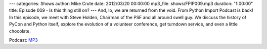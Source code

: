 ---
categories: Shows
author: Mike Crute
date: 2012/03/20 00:00:00
mp3_file: shows/FPIP009.mp3
duration: "1:00:00"
title: Episode 009 - Is this thing still on?
---
And, lo, we are returned from the void. From Python Import Podcast is back! In
this episode, we meet with Steve Holden, Chairman of the PSF and all around
swell guy. We discuss the history of PyCon and Python itself, explore the
evolution of a volunteer conference, get turndown service, and even a little
chocolate.

Podcast: `MP3 </shows/FPIP009.mp3>`_
